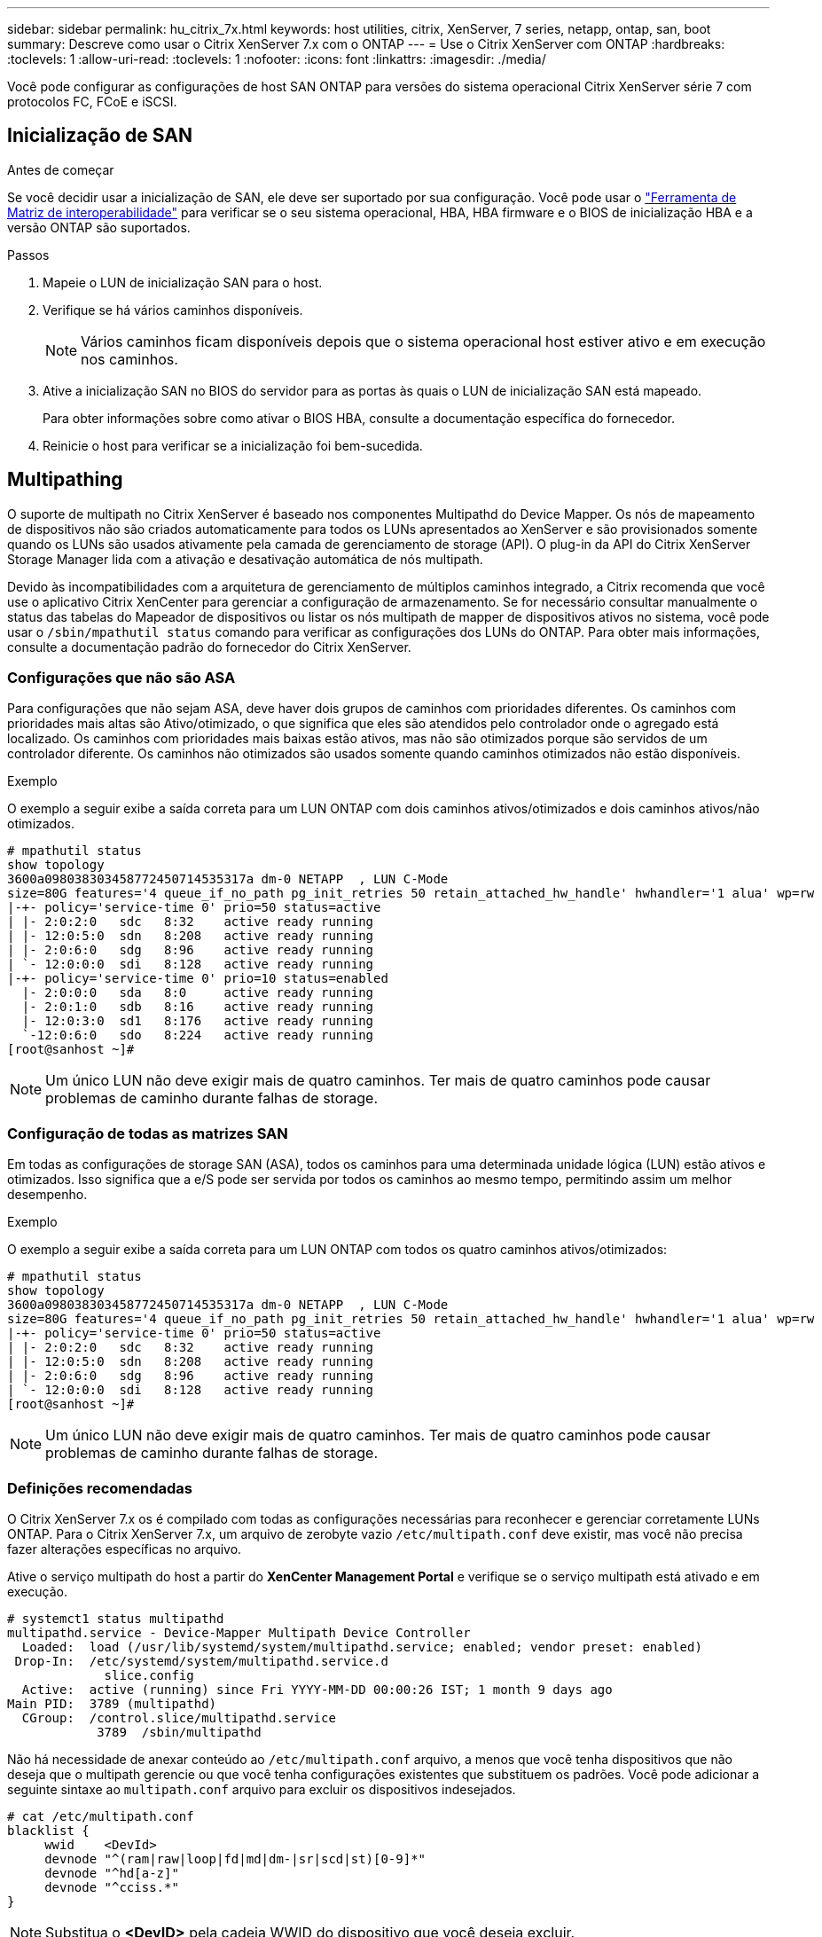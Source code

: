 ---
sidebar: sidebar 
permalink: hu_citrix_7x.html 
keywords: host utilities, citrix, XenServer, 7 series, netapp, ontap, san, boot 
summary: Descreve como usar o Citrix XenServer 7.x com o ONTAP 
---
= Use o Citrix XenServer com ONTAP
:hardbreaks:
:toclevels: 1
:allow-uri-read: 
:toclevels: 1
:nofooter: 
:icons: font
:linkattrs: 
:imagesdir: ./media/


[role="lead"]
Você pode configurar as configurações de host SAN ONTAP para versões do sistema operacional Citrix XenServer série 7 com protocolos FC, FCoE e iSCSI.



== Inicialização de SAN

.Antes de começar
Se você decidir usar a inicialização de SAN, ele deve ser suportado por sua configuração. Você pode usar o link:https://imt.netapp.com/matrix/#welcome["Ferramenta de Matriz de interoperabilidade"^] para verificar se o seu sistema operacional, HBA, HBA firmware e o BIOS de inicialização HBA e a versão ONTAP são suportados.

.Passos
. Mapeie o LUN de inicialização SAN para o host.
. Verifique se há vários caminhos disponíveis.
+

NOTE: Vários caminhos ficam disponíveis depois que o sistema operacional host estiver ativo e em execução nos caminhos.

. Ative a inicialização SAN no BIOS do servidor para as portas às quais o LUN de inicialização SAN está mapeado.
+
Para obter informações sobre como ativar o BIOS HBA, consulte a documentação específica do fornecedor.

. Reinicie o host para verificar se a inicialização foi bem-sucedida.




== Multipathing

O suporte de multipath no Citrix XenServer é baseado nos componentes Multipathd do Device Mapper. Os nós de mapeamento de dispositivos não são criados automaticamente para todos os LUNs apresentados ao XenServer e são provisionados somente quando os LUNs são usados ativamente pela camada de gerenciamento de storage (API). O plug-in da API do Citrix XenServer Storage Manager lida com a ativação e desativação automática de nós multipath.

Devido às incompatibilidades com a arquitetura de gerenciamento de múltiplos caminhos integrado, a Citrix recomenda que você use o aplicativo Citrix XenCenter para gerenciar a configuração de armazenamento. Se for necessário consultar manualmente o status das tabelas do Mapeador de dispositivos ou listar os nós multipath de mapper de dispositivos ativos no sistema, você pode usar o `/sbin/mpathutil status` comando para verificar as configurações dos LUNs do ONTAP. Para obter mais informações, consulte a documentação padrão do fornecedor do Citrix XenServer.



=== Configurações que não são ASA

Para configurações que não sejam ASA, deve haver dois grupos de caminhos com prioridades diferentes. Os caminhos com prioridades mais altas são Ativo/otimizado, o que significa que eles são atendidos pelo controlador onde o agregado está localizado. Os caminhos com prioridades mais baixas estão ativos, mas não são otimizados porque são servidos de um controlador diferente. Os caminhos não otimizados são usados somente quando caminhos otimizados não estão disponíveis.

.Exemplo
O exemplo a seguir exibe a saída correta para um LUN ONTAP com dois caminhos ativos/otimizados e dois caminhos ativos/não otimizados.

[listing]
----
# mpathutil status
show topology
3600a098038303458772450714535317a dm-0 NETAPP  , LUN C-Mode
size=80G features='4 queue_if_no_path pg_init_retries 50 retain_attached_hw_handle' hwhandler='1 alua' wp=rw
|-+- policy='service-time 0' prio=50 status=active
| |- 2:0:2:0   sdc   8:32    active ready running
| |- 12:0:5:0  sdn   8:208   active ready running
| |- 2:0:6:0   sdg   8:96    active ready running
| `- 12:0:0:0  sdi   8:128   active ready running
|-+- policy='service-time 0' prio=10 status=enabled
  |- 2:0:0:0   sda   8:0     active ready running
  |- 2:0:1:0   sdb   8:16    active ready running
  |- 12:0:3:0  sd1   8:176   active ready running
  `-12:0:6:0   sdo   8:224   active ready running
[root@sanhost ~]#
----

NOTE: Um único LUN não deve exigir mais de quatro caminhos. Ter mais de quatro caminhos pode causar problemas de caminho durante falhas de storage.



=== Configuração de todas as matrizes SAN

Em todas as configurações de storage SAN (ASA), todos os caminhos para uma determinada unidade lógica (LUN) estão ativos e otimizados. Isso significa que a e/S pode ser servida por todos os caminhos ao mesmo tempo, permitindo assim um melhor desempenho.

.Exemplo
O exemplo a seguir exibe a saída correta para um LUN ONTAP com todos os quatro caminhos ativos/otimizados:

[listing]
----
# mpathutil status
show topology
3600a098038303458772450714535317a dm-0 NETAPP  , LUN C-Mode
size=80G features='4 queue_if_no_path pg_init_retries 50 retain_attached_hw_handle' hwhandler='1 alua' wp=rw
|-+- policy='service-time 0' prio=50 status=active
| |- 2:0:2:0   sdc   8:32    active ready running
| |- 12:0:5:0  sdn   8:208   active ready running
| |- 2:0:6:0   sdg   8:96    active ready running
| `- 12:0:0:0  sdi   8:128   active ready running
[root@sanhost ~]#
----

NOTE: Um único LUN não deve exigir mais de quatro caminhos. Ter mais de quatro caminhos pode causar problemas de caminho durante falhas de storage.



=== Definições recomendadas

O Citrix XenServer 7.x os é compilado com todas as configurações necessárias para reconhecer e gerenciar corretamente LUNs ONTAP. Para o Citrix XenServer 7.x, um arquivo de zerobyte vazio `/etc/multipath.conf` deve existir, mas você não precisa fazer alterações específicas no arquivo.

Ative o serviço multipath do host a partir do *XenCenter Management Portal* e verifique se o serviço multipath está ativado e em execução.

[listing]
----
# systemct1 status multipathd
multipathd.service - Device-Mapper Multipath Device Controller
  Loaded:  load (/usr/lib/systemd/system/multipathd.service; enabled; vendor preset: enabled)
 Drop-In:  /etc/systemd/system/multipathd.service.d
             slice.config
  Active:  active (running) since Fri YYYY-MM-DD 00:00:26 IST; 1 month 9 days ago
Main PID:  3789 (multipathd)
  CGroup:  /control.slice/multipathd.service
            3789  /sbin/multipathd
----
Não há necessidade de anexar conteúdo ao `/etc/multipath.conf` arquivo, a menos que você tenha dispositivos que não deseja que o multipath gerencie ou que você tenha configurações existentes que substituem os padrões. Você pode adicionar a seguinte sintaxe ao `multipath.conf` arquivo para excluir os dispositivos indesejados.

[listing]
----
# cat /etc/multipath.conf
blacklist {
     wwid    <DevId>
     devnode "^(ram|raw|loop|fd|md|dm-|sr|scd|st)[0-9]*"
     devnode "^hd[a-z]"
     devnode "^cciss.*"
}
----

NOTE: Substitua o *<DevID>* pela cadeia WWID do dispositivo que você deseja excluir.

.Exemplo
No exemplo a seguir para Citrix XenServer 7.x, `sda` é o disco SCSI local que você deseja adicionar à lista negra.

. Execute o seguinte comando para determinar o WWID:
+
[listing]
----
# lib/udev/scsi_id -gud /dev/sda
3600a098038303458772450714535317a
----
. Adicione este WWID à estrofe da lista negra no `/etc/multipath.conf`:
+
[listing]
----
#cat /etc/multipath.conf
blacklist {
  wwid    3600a098038303458772450714535317a
  devnode "^(ram|raw|loop|fd|md|dm-|sr|scd|st)[0-9*]"
  devnode "^hd[a-z]"
  devnode "^cciss.*"
}
----


Consulte a configuração do tempo de execução do parâmetro multipath usando o `$multipathd show config` comando. Você deve sempre verificar a configuração em execução para configurações herdadas que podem estar substituindo as configurações padrão, especialmente na seção padrões.

A tabela a seguir mostra os parâmetros críticos *multipathd* para LUNs ONTAP e os valores necessários. Se um host estiver conetado a LUNs de outros fornecedores e qualquer um desses parâmetros for substituído, ele precisará ser corrigido por estrofes posteriores no *multipath.conf* que se aplicam especificamente aos LUNs ONTAP. Se isso não for feito, os LUNs do ONTAP podem não funcionar como esperado. Os padrões a seguir devem ser substituídos somente em consulta com o NetApp e/ou o fornecedor do sistema operacional e somente quando o impactos for totalmente compreendido.

[cols="2*"]
|===
| Parâmetro | Definição 


| `detect_prio` | sim 


| `dev_loss_tmo` | "infinito" 


| `failback` | imediato 


| `fast_io_fail_tmo` | 5 


| `features` | "3 queue_if_no_path pg_init_retries 50" 


| `flush_on_last_del` | "sim" 


| `hardware_handler` | "0" 


| `path_checker` | "tur" 


| `path_grouping_policy` | "group_by_prio" 


| `path_selector` | "tempo de serviço 0" 


| `polling_interval` | 5 


| `prio` | "ONTAP" 


| `product` | LUN.* 


| `retain_attached_hw_handler` | sim 


| `rr_weight` | "uniforme" 


| `user_friendly_names` | não 


| `vendor` | NetApp 
|===
.Exemplo
O exemplo a seguir ilustra como corrigir um padrão substituído. Neste caso, o arquivo *multipath.conf* define valores para *path_checker* e *Detect_prio* que não são compatíveis com LUNs ONTAP. Se eles não puderem ser removidos devido a outros arrays SAN conetados ao host, esses parâmetros podem ser corrigidos especificamente para LUNs ONTAP com uma estrofe de dispositivo.

[listing]
----
# cat /etc/multipath.conf
defaults {
  path_checker readsector0
  detect_prio no
}
devices{
        device{
                vendor "NETAPP "
                product "LUN.*"
                path_checker tur
                detect_prio yes
        }
}
----

NOTE: O Citrix XenServer recomenda o uso de ferramentas de VM Citrix para todas as VMs convidadas baseadas em Linux e Windows para uma configuração suportada.



== Problemas conhecidos

Não há problemas conhecidos para o Citrix XenServer com a versão ONTAP.
